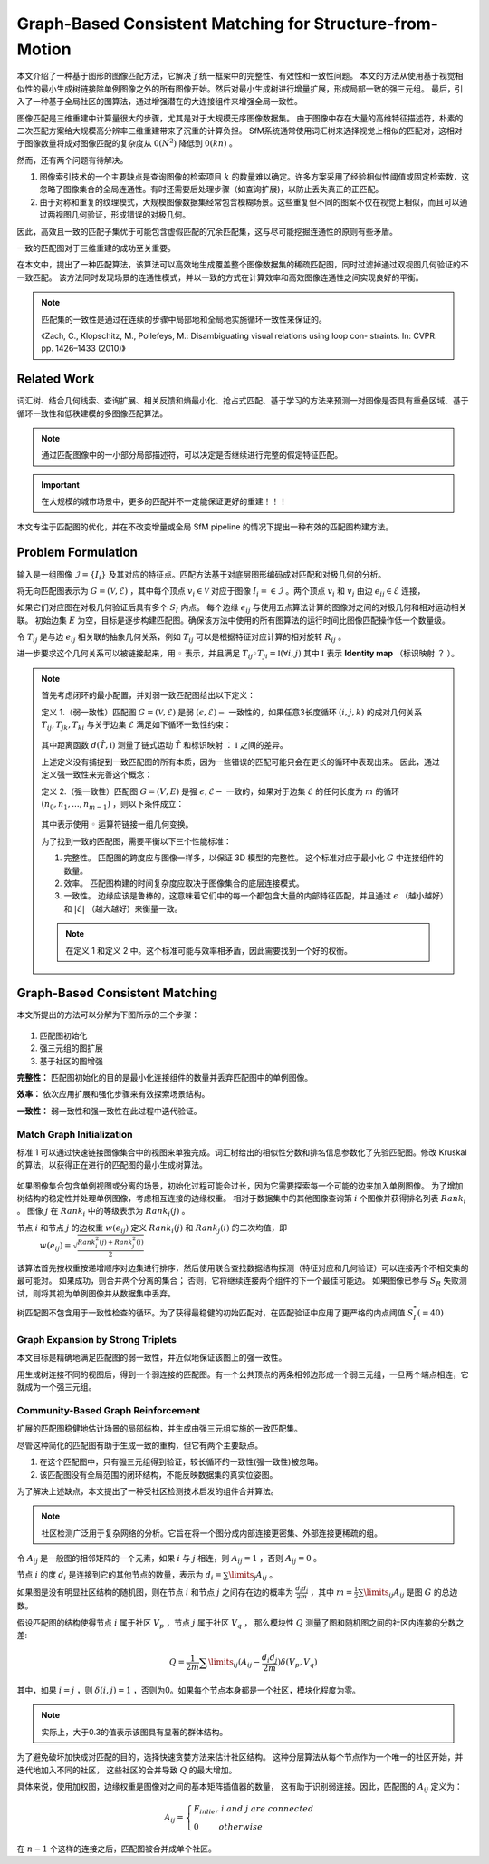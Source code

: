 Graph-Based Consistent Matching for Structure-from-Motion
===========================================================

本文介绍了一种基于图形的图像匹配方法，它解决了统一框架中的完整性、有效性和一致性问题。
本文的方法从使用基于视觉相似性的最小生成树链接除单例图像之外的所有图像开始。然后对最小生成树进行增量扩展，形成局部一致的强三元组。
最后，引入了一种基于全局社区的图算法，通过增强潜在的大连接组件来增强全局一致性。

图像匹配是三维重建中计算量很大的步骤，尤其是对于大规模无序图像数据集。
由于图像中存在大量的高维特征描述符，朴素的二次匹配方案给大规模高分辨率三维重建带来了沉重的计算负担。
SfM系统通常使用词汇树来选择视觉上相似的匹配对，这相对于图像数量将成对图像匹配的复杂度从 :math:`0(N^2)` 降低到 :math:`0(kn)` 。

然而，还有两个问题有待解决。

1. 图像索引技术的一个主要缺点是查询图像的检索项目 :math:`k` 的数量难以确定。许多方案采用了经验相似性阈值或固定检索数，这忽略了图像集合的全局连通性。有时还需要后处理步骤（如查询扩展)，以防止丢失真正的正匹配。

2. 由于对称和重复的纹理模式，大规模图像数据集经常包含模糊场景。这些重复但不同的图案不仅在视觉上相似，而且可以通过两视图几何验证，形成错误的对极几何。

因此，高效且一致的匹配子集优于可能包含虚假匹配的冗余匹配集，这与尽可能挖掘连通性的原则有些矛盾。

一致的匹配图对于三维重建的成功至关重要。

在本文中，提出了一种匹配算法，该算法可以高效地生成覆盖整个图像数据集的稀疏匹配图，同时过滤掉通过双视图几何验证的不一致匹配。
该方法同时发现场景的连通性模式，并以一致的方式在计算效率和高效图像连通性之间实现良好的平衡。

.. note::

   匹配集的一致性是通过在连续的步骤中局部地和全局地实施循环一致性来保证的。

   《Zach,  C.,  Klopschitz,  M.,  Pollefeys,  M.:  Disambiguating  visual  relations  using  loop  con- straints.  In: CVPR.  pp.  1426–1433 (2010)》

Related Work
---------------

词汇树、结合几何线索、查询扩展、相关反馈和熵最小化、抢占式匹配、基于学习的方法来预测一对图像是否具有重叠区域、基于循环一致性和低秩建模的多图像匹配算法。

.. note::

   通过匹配图像中的一小部分局部描述符，可以决定是否继续进行完整的假定特征匹配。

.. important::

   在大规模的城市场景中，更多的匹配并不一定能保证更好的重建！！！

本文专注于匹配图的优化，并在不改变增量或全局 SfM pipeline 的情况下提出一种有效的匹配图构建方法。

Problem  Formulation
-------------------------

输入是一组图像 :math:`\mathcal{I} = \{I_i\}` 及其对应的特征点。匹配方法基于对底层图形编码成对匹配和对极几何的分析。

将无向匹配图表示为  :math:`G = (\mathcal{V},\mathcal{E})` ，其中每个顶点 :math:`v_i \in \mathcal{V}` 对应于图像 :math:`I_i =\in \mathcal{I}` 。两个顶点 :math:`v_i` 和 :math:`v_j` 由边 :math:`e_{ij} \in \mathcal{E}` 连接，

如果它们对应图在对极几何验证后具有多个 :math:`S_I` 内点。
每个边缘 :math:`e_{ij}` 与使用五点算法计算的图像对之间的对极几何和相对运动相关联。
初始边集 :math:`E` 为空，目标是逐步构建匹配图。确保该方法中使用的所有图算法的运行时间比图像匹配操作低一个数量级。

令 :math:`T_{ij}` 是与边 :math:`e_{ij}` 相关联的抽象几何关系，例如 :math:`T_{ij}` 可以是根据特征对应计算的相对旋转 :math:`R_{ij}` 。

进一步要求这个几何关系可以被链接起来，用 :math:`◦` 表示，并且满足  :math:`T_{ij} ◦ T_{ji} = \mathbb{I}(\forall i,j)`  其中 :math:`\mathbb{I}` 表示 **Identity map** （标识映射 ？ ）。

.. note::

   首先考虑闭环的最小配置，并对弱一致匹配图给出以下定义：

   定义 1.（弱一致性）匹配图 :math:`G = (\mathcal{V}, \mathcal{E})` 是弱 :math:`(\epsilon, \mathcal{E})-` 一致性的，如果任意3长度循环 :math:`(i,j,k)` 的成对几何关系 :math:`T_{ij}, T_{jk}, T_{ki}` 与关于边集 :math:`\mathcal{E}` 满足如下循环一致性约束：

   .. figure:: 1.jpg
      :figclass: align-center

   其中距离函数  :math:`d(\hat{T}, \mathbb{I})` 测量了链式运动 :math:`\hat{T}` 和标识映射 ： :math:`\mathbb{I}` 之间的差异。

   上述定义没有捕捉到一致匹配图的所有本质，因为一些错误的匹配可能只会在更长的循环中表现出来。 因此，通过定义强一致性来完善这个概念：

   定义 2.（强一致性）匹配图  :math:`G = (V, E)` 是强 :math:`\epsilon, \mathcal{E}-` 一致的，如果对于边集 :math:`\mathcal{E}` 的任何长度为 :math:`m` 的循环 :math:`(n_0,n_1,...,n_{m-1})` ，则以下条件成立：

   .. figure:: 2.jpg
      :figclass: align-center

   其中表示使用 :math:`◦` 运算符链接一组几何变换。

   为了找到一致的匹配图，需要平衡以下三个性能标准：

   1. 完整性。 匹配图的跨度应与图像一样多，以保证 3D 模型的完整性。 这个标准对应于最小化 :math:`G` 中连接组件的数量。

   2. 效率。 匹配图构建的时间复杂度应取决于图像集合的底层连接模式。

   3. 一致性。 边缘应该是鲁棒的，这意味着它们中的每一个都包含大量的内部特征匹配，并且通过 :math:`\epsilon` （越小越好）和 :math:`|\mathcal{E}|` （越大越好）来衡量一致。

   .. note::

      在定义 1 和定义 2 中。这个标准可能与效率相矛盾，因此需要找到一个好的权衡。

Graph-Based Consistent Matching
---------------------------------

本文所提出的方法可以分解为下图所示的三个步骤：

.. figure:: 3.jpg
   :figclass: align-center

1. 匹配图初始化

2. 强三元组的图扩展

3. 基于社区的图增强

**完整性：** 匹配图初始化的目的是最小化连接组件的数量并丢弃匹配图中的单例图像。

**效率：** 依次应用扩展和强化步骤来有效探索场景结构。

**一致性：** 弱一致性和强一致性在此过程中迭代验证。

Match Graph Initialization
~~~~~~~~~~~~~~~~~~~~~~~~~~~~

标准 1 可以通过快速链接图像集合中的视图来单独完成。词汇树给出的相似性分数和排名信息参数化了先验匹配图。修改 Kruskal 的算法，以获得正在进行的匹配图的最小生成树算法。

.. figure:: 4.jpg
   :figclass: align-center

如果图像集合包含单例视图或分离的场景，初始化过程可能会过长，因为它需要探索每一个可能的边来加入单例图像。
为了增加树结构的稳定性并处理单例图像，考虑相互连接的边缘权重。
相对于数据集中的其他图像查询第 :math:`i` 个图像并获得排名列表 :math:`Rank_i` 。 图像 :math:`j` 在 :math:`Rank_i` 中的等级表示为 :math:`Rank_i(j)` 。

节点 :math:`i` 和节点 :math:`j` 的边权重 :math:`w(e_{ij})` 定义 :math:`Rank_i(j)` 和 :math:`Rank_j(i)` 的二次均值，即
 :math:`w(e_{ij}) = \sqrt{\frac{Rank_i^2(j) + Rank_j^2(i)}{2}}`

该算法首先按权重按递增顺序对边集进行排序，然后使用联合查找数据结构探测（特征对应和几何验证）可以连接两个不相交集的最可能对。
如果成功，则合并两个分离的集合； 否则，它将继续连接两个组件的下一个最佳可能边。
如果图像已参与 :math:`S_R` 失败测试，则将其视为单例图像并从数据集中丢弃。

树匹配图不包含用于一致性检查的循环。为了获得最稳健的初始匹配对，在匹配验证中应用了更严格的内点阈值 :math:`S_I^*(=40)`

Graph Expansion by Strong Triplets
~~~~~~~~~~~~~~~~~~~~~~~~~~~~~~~~~~~~~~

本文目标是精确地满足匹配图的弱一致性，并近似地保证该图上的强一致性。

用生成树连接不同的视图后，得到一个弱连接的匹配图。有一个公共顶点的两条相邻边形成一个弱三元组，一旦两个端点相连，它就成为一个强三元组。

.. figure:: 5.jpg
   :figclass: align-center

Community-Based Graph Reinforcement
~~~~~~~~~~~~~~~~~~~~~~~~~~~~~~~~~~~~

扩展的匹配图稳健地估计场景的局部结构，并生成由强三元组实施的一致匹配集。

尽管这种简化的匹配图有助于生成一致的重构，但它有两个主要缺点。

1. 在这个匹配图中，只有强三元组得到验证，较长循环的一致性(强一致性)被忽略。

2. 该匹配图没有全局范围的闭环结构，不能反映数据集的真实位姿图。

为了解决上述缺点，本文提出了一种受社区检测技术启发的组件合并算法。

.. note::

   社区检测广泛用于复杂网络的分析。它旨在将一个图分成内部连接更密集、外部连接更稀疏的组。

令 :math:`A_{ij}` 是一般图的相邻矩阵的一个元素，如果 :math:`i` 与 :math:`j` 相连，则 :math:`A_{ij} = 1` ，否则 :math:`A_{ij} = 0` 。

节点 :math:`i` 的度 :math:`d_i` 是连接到它的其他节点的数量，表示为 :math:`d_i = \sum\limits_j A_{ij}` 。

如果图是没有明显社区结构的随机图，则在节点 :math:`i` 和节点 :math:`j` 之间存在边的概率为 :math:`\frac{d_i d_j}{2m}` ，其中 :math:`m = \frac{1}{2}\sum\limits_{ij} A_{ij}` 是图 :math:`G` 的总边数。

假设匹配图的结构使得节点 :math:`i` 属于社区 :math:`V_p` ，节点 :math:`j` 属于社区 :math:`V_q` ，
那么模块性 :math:`Q` 测量了图和随机图之间的社区内连接的分数之差:

.. math::

   Q = \frac{1}{2m} \sum\limits_{ij} (A_{ij} - \frac{d_i d_j}{2m}) \delta (V_p, V_q)

其中，如果 :math:`i = j` ，则 :math:`\delta(i, j) = 1` ，否则为0。如果每个节点本身都是一个社区，模块化程度为零。

.. note::

   实际上，大于0.3的值表示该图具有显著的群体结构。

为了避免破坏加快成对匹配的目的，选择快速贪婪方法来估计社区结构。
这种分层算法从每个节点作为一个唯一的社区开始，并迭代地加入不同的社区，
这些社区的合并导致 :math:`Q` 的最大增加。

具体来说，使用加权图，边缘权重是图像对之间的基本矩阵插值器的数量，
这有助于识别弱连接。因此，匹配图的 :math:`A_{ij}` 定义为：

.. math::

   A_{ij} = \begin{cases}
   F_{inlier} ~i ~and~ j~are~connected\\
   0~~~~~~~~otherwise
   \end{cases}

在 :math:`n - 1` 个这样的连接之后，匹配图被合并成单个社区。